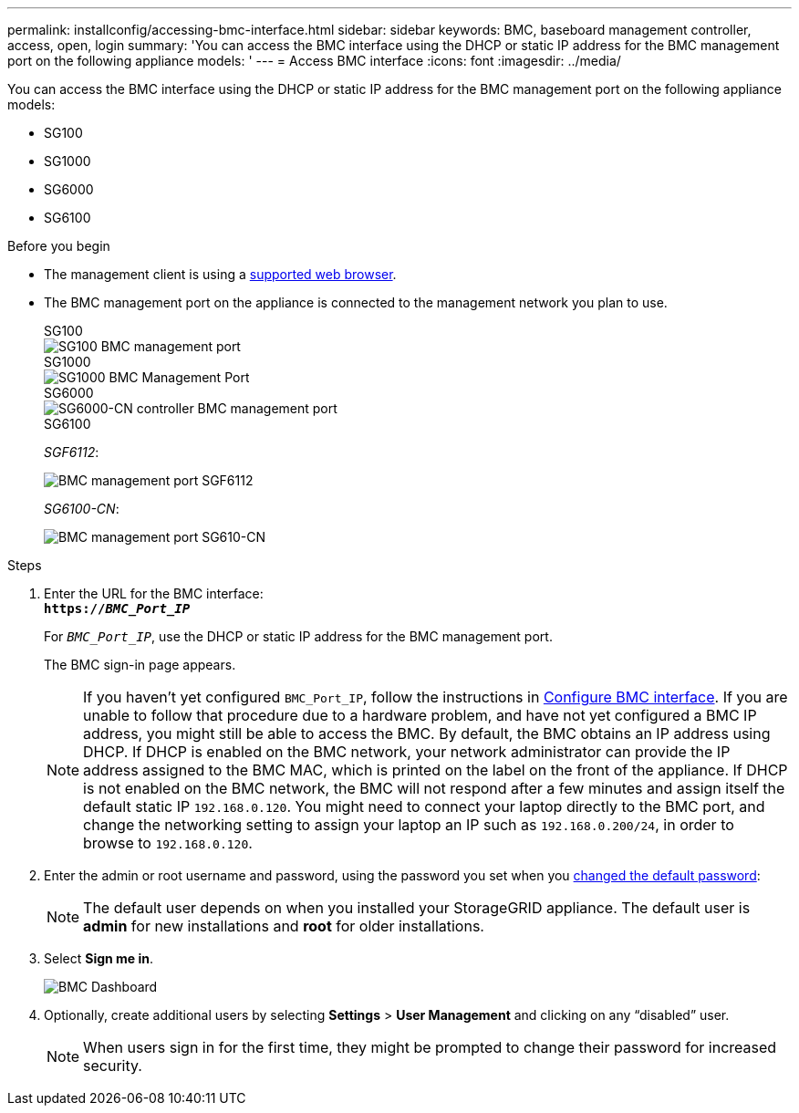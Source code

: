 ---
permalink: installconfig/accessing-bmc-interface.html
sidebar: sidebar
keywords: BMC, baseboard management controller, access, open, login
summary: 'You can access the BMC interface using the DHCP or static IP address for the BMC management port on the following appliance models: '
---
= Access BMC interface
:icons: font
:imagesdir: ../media/

[.lead]
You can access the BMC interface using the DHCP or static IP address for the BMC management port on the following appliance models: 

* SG100
* SG1000
* SG6000
* SG6100

.Before you begin

* The management client is using a https://docs.netapp.com/us-en/storagegrid-118/admin/web-browser-requirements.html[supported web browser^].

* The BMC management port on the appliance is connected to the management network you plan to use.
+
[role="tabbed-block"]
====


.SG100
--
image::../media/sg100_bmc_management_port.png[SG100 BMC management port]
--

.SG1000
--
image::../media/sg1000_bmc_management_port.png[SG1000 BMC Management Port]
--

.SG6000
--
image::../media/sg6000_cn_bmc_management_port.gif[SG6000-CN controller BMC management port]
--

.SG6100
--
_SGF6112_:

image::../media/sgf6112_cn_bmc_management_port.png[BMC management port SGF6112]

_SG6100-CN_:

image::../media/sg6100_cn_bmc_management_port.png[BMC management port SG610-CN]
--
====

.Steps

. Enter the URL for the BMC interface: +
`*https://_BMC_Port_IP_*`
+
For `_BMC_Port_IP_`, use the DHCP or static IP address for the BMC management port.
+
The BMC sign-in page appears.

+
NOTE: If you haven't yet configured `BMC_Port_IP`, follow the instructions in link:configuring-bmc-interface.html[Configure BMC interface].  If you are unable to follow that procedure due to a hardware problem, and have not yet configured a BMC IP address, you might still be able to access the BMC. By default, the BMC obtains an IP address using DHCP. If DHCP is enabled on the BMC network, your network administrator can provide the IP address assigned to the BMC MAC, which is printed on the label on the front of the appliance. If DHCP is not enabled on the BMC network, the BMC will not respond after a few minutes and assign itself the default static IP `192.168.0.120`. You might need to connect your laptop directly to the BMC port, and change the networking setting to assign your laptop an IP such as `192.168.0.200/24`, in order to browse to `192.168.0.120`.

. Enter the admin or root username and password, using the password you set when you link:changing-root-password-for-bmc-interface.html[changed the default password]:
+
NOTE: The default user depends on when you installed your StorageGRID appliance. The default user is *admin* for new installations and *root* for older installations.

. Select *Sign me in*.
+
image::../media/bmc_dashboard.gif[BMC Dashboard]

. Optionally, create additional users by selecting *Settings* > *User Management* and clicking on any "`disabled`" user.
+
NOTE: When users sign in for the first time, they might be prompted to change their password for increased security.

// 2023 NOV 24, SGRIDDOC-26